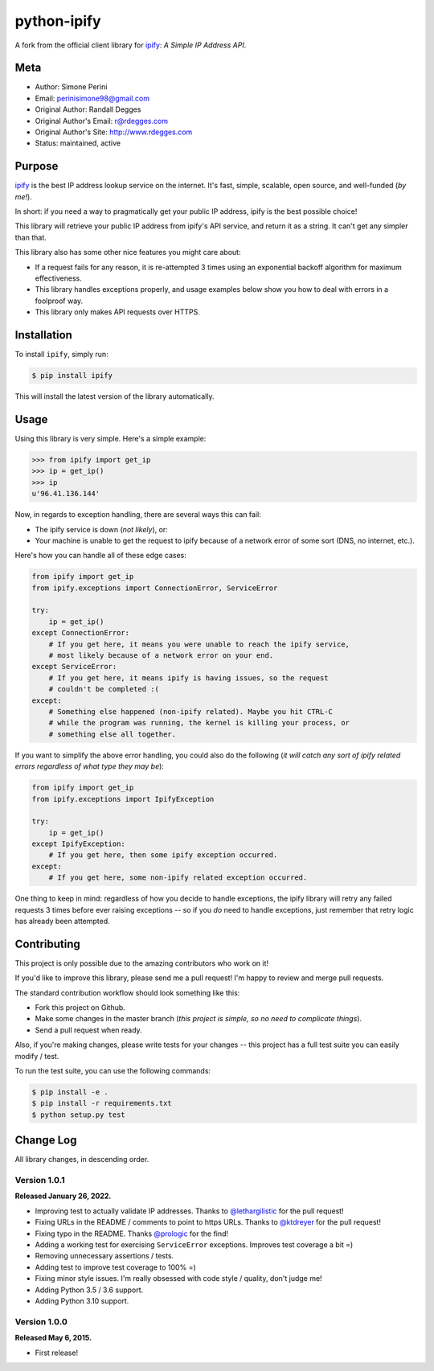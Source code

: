 python-ipify
============

A fork from the official client library for `ipify <https://www.ipify.org/>`_: *A Simple IP
Address API*.

.. image:: https://img.shields.io/pypi/v/ipify-py.svg
    :alt: python-ipify Release
    :target: https://pypi.python.org/pypi/ipify-py

.. image:: https://img.shields.io/pypi/dm/ipify-py.svg
    :alt: python-ipify Downloads
    :target: https://pypi.python.org/pypi/ipify-py

.. image:: https://img.shields.io/travis/rdegges/python-ipify.svg
    :alt: python-ipify Build
    :target: https://travis-ci.org/rdegges/python-ipify

.. image:: https://coveralls.io/repos/rdegges/python-ipify/badge.svg?branch=master
    :target: https://coveralls.io/r/rdegges/python-ipify?branch=master


Meta
----

- Author: Simone Perini
- Email: perinisimone98@gmail.com
- Original Author: Randall Degges
- Original Author's Email: r@rdegges.com
- Original Author's Site: http://www.rdegges.com
- Status: maintained, active


Purpose
-------

`ipify <https://www.ipify.org/>`_ is the best IP address lookup service on the
internet.  It's fast, simple, scalable, open source, and well-funded (*by me!*).

In short: if you need a way to pragmatically get your public IP address, ipify
is the best possible choice!

This library will retrieve your public IP address from ipify's API service, and
return it as a string.  It can't get any simpler than that.

This library also has some other nice features you might care about:

- If a request fails for any reason, it is re-attempted 3 times using an
  exponential backoff algorithm for maximum effectiveness.
- This library handles exceptions properly, and usage examples below show you
  how to deal with errors in a foolproof way.
- This library only makes API requests over HTTPS.


Installation
------------

To install ``ipify``, simply run:

.. code-block:: console

    $ pip install ipify

This will install the latest version of the library automatically.


Usage
-----

Using this library is very simple.  Here's a simple example:

.. code-block:: python

    >>> from ipify import get_ip
    >>> ip = get_ip()
    >>> ip
    u'96.41.136.144'

Now, in regards to exception handling, there are several ways this can fail:

- The ipify service is down (*not likely*), or:
- Your machine is unable to get the request to ipify because of a network error
  of some sort (DNS, no internet, etc.).

Here's how you can handle all of these edge cases:

.. code-block:: python

    from ipify import get_ip
    from ipify.exceptions import ConnectionError, ServiceError

    try:
        ip = get_ip()
    except ConnectionError:
        # If you get here, it means you were unable to reach the ipify service,
        # most likely because of a network error on your end.
    except ServiceError:
        # If you get here, it means ipify is having issues, so the request
        # couldn't be completed :(
    except:
        # Something else happened (non-ipify related). Maybe you hit CTRL-C
        # while the program was running, the kernel is killing your process, or
        # something else all together.

If you want to simplify the above error handling, you could also do the
following (*it will catch any sort of ipify related errors regardless of what
type they may be*):

.. code-block:: python

    from ipify import get_ip
    from ipify.exceptions import IpifyException

    try:
        ip = get_ip()
    except IpifyException:
        # If you get here, then some ipify exception occurred.
    except:
        # If you get here, some non-ipify related exception occurred.

One thing to keep in mind: regardless of how you decide to handle exceptions,
the ipify library will retry any failed requests 3 times before ever raising
exceptions -- so if you *do* need to handle exceptions, just remember that retry
logic has already been attempted.


Contributing
------------

This project is only possible due to the amazing contributors who work on it!

If you'd like to improve this library, please send me a pull request! I'm happy
to review and merge pull requests.

The standard contribution workflow should look something like this:

- Fork this project on Github.
- Make some changes in the master branch (*this project is simple, so no need to
  complicate things*).
- Send a pull request when ready.

Also, if you're making changes, please write tests for your changes -- this
project has a full test suite you can easily modify / test.

To run the test suite, you can use the following commands:

.. code-block:: console

    $ pip install -e .
    $ pip install -r requirements.txt
    $ python setup.py test


Change Log
----------

All library changes, in descending order.


Version 1.0.1
*************

**Released January 26, 2022.**

- Improving test to actually validate IP addresses.  Thanks to `@lethargilistic
  <https://github.com/lethargilistic>`_ for the pull request!
- Fixing URLs in the README / comments to point to https URLs.  Thanks to
  `@ktdreyer <https://github.com/ktdreyer>`_ for the pull request!
- Fixing typo in the README.  Thanks `@prologic <https://github.com/prologic>`_
  for the find!
- Adding a working test for exercising ``ServiceError`` exceptions.  Improves
  test coverage a bit =)
- Removing unnecessary assertions / tests.
- Adding test to improve test coverage to 100% =)
- Fixing minor style issues.  I'm really obsessed with code style / quality,
  don't judge me!
- Adding Python 3.5 / 3.6 support.
- Adding Python 3.10 support.


Version 1.0.0
*************

**Released May 6, 2015.**

- First release!
